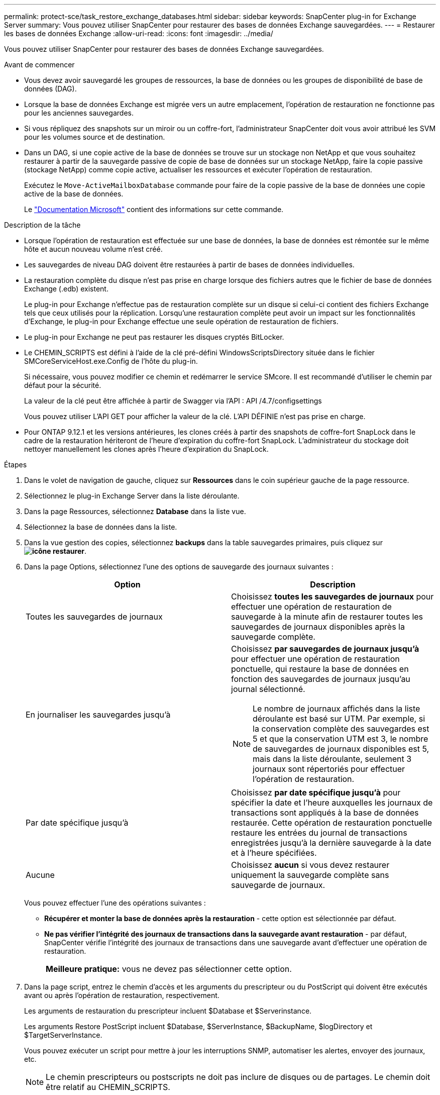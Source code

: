 ---
permalink: protect-sce/task_restore_exchange_databases.html 
sidebar: sidebar 
keywords: SnapCenter plug-in for Exchange Server 
summary: Vous pouvez utiliser SnapCenter pour restaurer des bases de données Exchange sauvegardées. 
---
= Restaurer les bases de données Exchange
:allow-uri-read: 
:icons: font
:imagesdir: ../media/


[role="lead"]
Vous pouvez utiliser SnapCenter pour restaurer des bases de données Exchange sauvegardées.

.Avant de commencer
* Vous devez avoir sauvegardé les groupes de ressources, la base de données ou les groupes de disponibilité de base de données (DAG).
* Lorsque la base de données Exchange est migrée vers un autre emplacement, l'opération de restauration ne fonctionne pas pour les anciennes sauvegardes.
* Si vous répliquez des snapshots sur un miroir ou un coffre-fort, l'administrateur SnapCenter doit vous avoir attribué les SVM pour les volumes source et de destination.
* Dans un DAG, si une copie active de la base de données se trouve sur un stockage non NetApp et que vous souhaitez restaurer à partir de la sauvegarde passive de copie de base de données sur un stockage NetApp, faire la copie passive (stockage NetApp) comme copie active, actualiser les ressources et exécuter l'opération de restauration.
+
Exécutez le `Move-ActiveMailboxDatabase` commande pour faire de la copie passive de la base de données une copie active de la base de données.

+
Le https://docs.microsoft.com/en-us/powershell/module/exchange/move-activemailboxdatabase?view=exchange-ps["Documentation Microsoft"^] contient des informations sur cette commande.



.Description de la tâche
* Lorsque l'opération de restauration est effectuée sur une base de données, la base de données est rémontée sur le même hôte et aucun nouveau volume n'est créé.
* Les sauvegardes de niveau DAG doivent être restaurées à partir de bases de données individuelles.
* La restauration complète du disque n'est pas prise en charge lorsque des fichiers autres que le fichier de base de données Exchange (.edb) existent.
+
Le plug-in pour Exchange n'effectue pas de restauration complète sur un disque si celui-ci contient des fichiers Exchange tels que ceux utilisés pour la réplication. Lorsqu'une restauration complète peut avoir un impact sur les fonctionnalités d'Exchange, le plug-in pour Exchange effectue une seule opération de restauration de fichiers.

* Le plug-in pour Exchange ne peut pas restaurer les disques cryptés BitLocker.
* Le CHEMIN_SCRIPTS est défini à l'aide de la clé pré-défini WindowsScriptsDirectory située dans le fichier SMCoreServiceHost.exe.Config de l'hôte du plug-in.
+
Si nécessaire, vous pouvez modifier ce chemin et redémarrer le service SMcore. Il est recommandé d'utiliser le chemin par défaut pour la sécurité.

+
La valeur de la clé peut être affichée à partir de Swagger via l'API : API /4.7/configsettings

+
Vous pouvez utiliser L'API GET pour afficher la valeur de la clé. L'API DÉFINIE n'est pas prise en charge.

* Pour ONTAP 9.12.1 et les versions antérieures, les clones créés à partir des snapshots de coffre-fort SnapLock dans le cadre de la restauration hériteront de l'heure d'expiration du coffre-fort SnapLock. L'administrateur du stockage doit nettoyer manuellement les clones après l'heure d'expiration du SnapLock.


.Étapes
. Dans le volet de navigation de gauche, cliquez sur *Ressources* dans le coin supérieur gauche de la page ressource.
. Sélectionnez le plug-in Exchange Server dans la liste déroulante.
. Dans la page Ressources, sélectionnez *Database* dans la liste vue.
. Sélectionnez la base de données dans la liste.
. Dans la vue gestion des copies, sélectionnez *backups* dans la table sauvegardes primaires, puis cliquez sur *image:../media/restore_icon.gif["icône restaurer"]*.
. Dans la page Options, sélectionnez l'une des options de sauvegarde des journaux suivantes :
+
|===
| Option | Description 


 a| 
Toutes les sauvegardes de journaux
 a| 
Choisissez *toutes les sauvegardes de journaux* pour effectuer une opération de restauration de sauvegarde à la minute afin de restaurer toutes les sauvegardes de journaux disponibles après la sauvegarde complète.



 a| 
En journaliser les sauvegardes jusqu'à
 a| 
Choisissez *par sauvegardes de journaux jusqu'à* pour effectuer une opération de restauration ponctuelle, qui restaure la base de données en fonction des sauvegardes de journaux jusqu'au journal sélectionné.


NOTE: Le nombre de journaux affichés dans la liste déroulante est basé sur UTM. Par exemple, si la conservation complète des sauvegardes est 5 et que la conservation UTM est 3, le nombre de sauvegardes de journaux disponibles est 5, mais dans la liste déroulante, seulement 3 journaux sont répertoriés pour effectuer l'opération de restauration.



 a| 
Par date spécifique jusqu'à
 a| 
Choisissez *par date spécifique jusqu'à* pour spécifier la date et l'heure auxquelles les journaux de transactions sont appliqués à la base de données restaurée. Cette opération de restauration ponctuelle restaure les entrées du journal de transactions enregistrées jusqu'à la dernière sauvegarde à la date et à l'heure spécifiées.



 a| 
Aucune
 a| 
Choisissez *aucun* si vous devez restaurer uniquement la sauvegarde complète sans sauvegarde de journaux.

|===
+
Vous pouvez effectuer l'une des opérations suivantes :

+
** *Récupérer et monter la base de données après la restauration* - cette option est sélectionnée par défaut.
** *Ne pas vérifier l'intégrité des journaux de transactions dans la sauvegarde avant restauration* - par défaut, SnapCenter vérifie l'intégrité des journaux de transactions dans une sauvegarde avant d'effectuer une opération de restauration.
+
|===


| *Meilleure pratique:* vous ne devez pas sélectionner cette option. 
|===


. Dans la page script, entrez le chemin d'accès et les arguments du prescripteur ou du PostScript qui doivent être exécutés avant ou après l'opération de restauration, respectivement.
+
Les arguments de restauration du prescripteur incluent $Database et $Serverinstance.

+
Les arguments Restore PostScript incluent $Database, $ServerInstance, $BackupName, $logDirectory et $TargetServerInstance.

+
Vous pouvez exécuter un script pour mettre à jour les interruptions SNMP, automatiser les alertes, envoyer des journaux, etc.

+

NOTE: Le chemin prescripteurs ou postscripts ne doit pas inclure de disques ou de partages. Le chemin doit être relatif au CHEMIN_SCRIPTS.

. Dans la page notification, dans la liste déroulante Préférences de *E-mail*, sélectionnez les scénarios dans lesquels vous souhaitez envoyer les e-mails.
+
Vous devez également spécifier les adresses e-mail de l'expéditeur et du destinataire, ainsi que l'objet de l'e-mail.

. Vérifiez le résumé, puis cliquez sur *Terminer*.
. Vous pouvez afficher l'état du travail de restauration en développant le panneau activité au bas de la page.
+
Vous devez contrôler le processus de restauration à l'aide de la page *moniteur* > *travaux*.



Lorsque vous restaurez une base de données active à partir d'une sauvegarde, la base de données passive peut passer à l'état suspendu ou en échec s'il y a un décalage entre la réplique et la base de données active.

Le changement d'état peut se produire lorsque la chaîne de logs de la base de données active va et commence une nouvelle branche qui rompt la réplication. Exchange Server tente de corriger le réplica, mais s'il ne parvient pas à le faire, après la restauration, vous devez créer une nouvelle sauvegarde, puis réamorcer le réplica.
